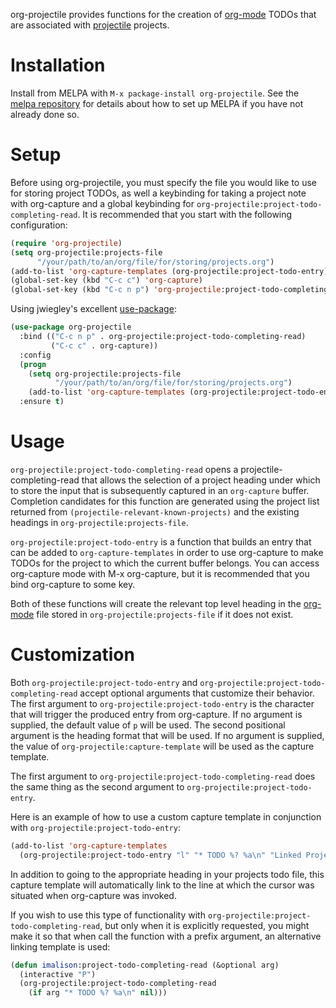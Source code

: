 [[http://melpa.org/#/org-projectile][file:http://melpa.org/packages/org-projectile-badge.svg]]

org-projectile provides functions for the creation of [[http://orgmode.org/][org-mode]] TODOs that are associated with [[https://github.com/bbatsov/projectile][projectile]] projects.

* Installation

Install from MELPA with ~M-x package-install org-projectile~. See the [[https://github.com/milkypostman/melpa][melpa repository]] for details about how to set up MELPA if you have not already done so.

* Setup
Before using org-projectile, you must specify the file you would like to use for storing project TODOs, as well a keybinding for taking a project note with org-capture and a global keybinding for ~org-projectile:project-todo-completing-read~. It is recommended that you start with the following configuration:

#+BEGIN_SRC emacs-lisp
  (require 'org-projectile)
  (setq org-projectile:projects-file
        "/your/path/to/an/org/file/for/storing/projects.org")
  (add-to-list 'org-capture-templates (org-projectile:project-todo-entry))
  (global-set-key (kbd "C-c c") 'org-capture)
  (global-set-key (kbd "C-c n p") 'org-projectile:project-todo-completing-read)
#+END_SRC

Using jwiegley's excellent [[https://github.com/jwiegley/use-package][use-package]]:

#+BEGIN_SRC emacs-lisp
  (use-package org-projectile
    :bind (("C-c n p" . org-projectile:project-todo-completing-read)
           ("C-c c" . org-capture))
    :config
    (progn
      (setq org-projectile:projects-file 
            "/your/path/to/an/org/file/for/storing/projects.org")
      (add-to-list 'org-capture-templates (org-projectile:project-todo-entry "p")))
    :ensure t)
#+END_SRC

* Usage
~org-projectile:project-todo-completing-read~ opens a projectile-completing-read that allows the selection of a project heading under which to store the input that is subsequently captured in an ~org-capture~ buffer. Completion candidates for this function are generated using the project list returned from ~(projectile-relevant-known-projects)~ and the existing headings in ~org-projectile:projects-file~.

~org-projectile:project-todo-entry~ is a function that builds an entry that can be added to ~org-capture-templates~ in order to use org-capture to make TODOs for the project to which the current buffer belongs. You can access org-capture mode with M-x org-capture, but it is recommended that you bind org-capture to some key.

Both of these functions will create the relevant top level heading in the [[http://orgmode.org/][org-mode]] file stored in ~org-projectile:projects-file~ if it does not exist.

* Customization
Both ~org-projectile:project-todo-entry~ and ~org-projectile:project-todo-completing-read~ accept optional arguments that customize their behavior. The first argument to ~org-projectile:project-todo-entry~ is the character that will trigger the produced entry from org-capture. If no argument is supplied, the default value of ~p~ will be used. The second positional argument is the heading format that will be used. If no argument is supplied, the value of ~org-projectile:capture-template~ will be used as the capture template.

The first argument to ~org-projectile:project-todo-completing-read~ does the same thing as the second argument to ~org-projectile:project-todo-entry~.

Here is an example of how to use a custom capture template in conjunction with ~org-projectile:project-todo-entry~:

#+BEGIN_SRC emacs-lisp
(add-to-list 'org-capture-templates 
  (org-projectile:project-todo-entry "l" "* TODO %? %a\n" "Linked Project TODO"))
#+END_SRC

In addition to going to the appropriate heading in your projects todo file, this capture template will automatically link to the line at which the cursor was situated when org-capture was invoked.

If you wish to use this type of functionality with ~org-projectile:project-todo-completing-read~, but only when it is explicitly requested, you might make it so that when call the function with a prefix argument, an alternative linking template is used:

#+BEGIN_SRC emacs-lisp
(defun imalison:project-todo-completing-read (&optional arg)
  (interactive "P")
  (org-projectile:project-todo-completing-read 
    (if arg "* TODO %? %a\n" nil)))
#+END_SRC
